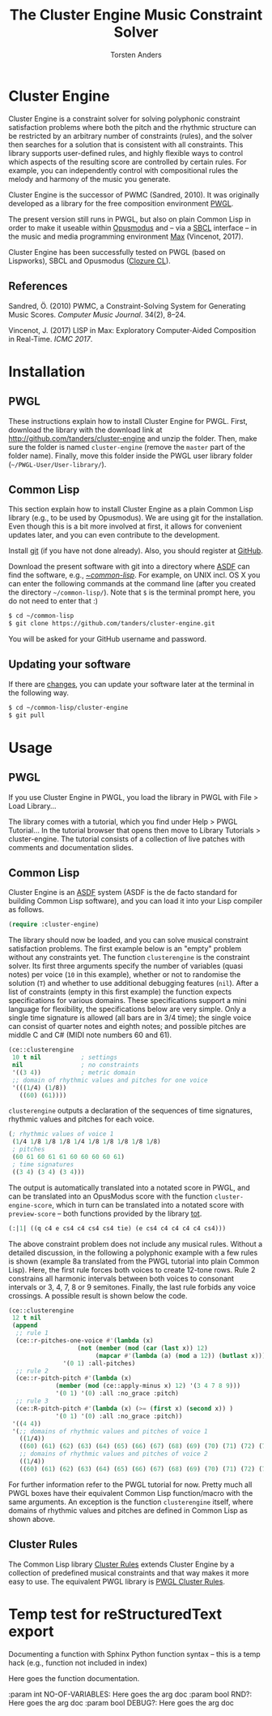 #+TITLE: The Cluster Engine Music Constraint Solver
#+AUTHOR: Torsten Anders
#+OPTIONS: toc:t num:nil h:3

* Cluster Engine

Cluster Engine is a constraint solver for solving polyphonic constraint satisfaction problems where both the pitch and the rhythmic structure can be restricted by an arbitrary number of constraints (rules), and the solver then searches for a solution that is consistent with all constraints. This library supports user-defined rules, and highly flexible ways to control which aspects of the resulting score are controlled by certain rules. For example, you can independently control with compositional rules the melody and harmony of the music you generate. 

Cluster Engine is the successor of PWMC (Sandred, 2010). It was originally developed as a library for the free composition environment [[http://www2.siba.fi/pwgl][PWGL]]. 

The present version still runs in PWGL, but also on plain Common Lisp in order to make it useable within [[http://opusmodus.com][Opusmodus]] and -- via a [[http://www.sbcl.org][SBCL]] interface -- in the music and media programming environment [[https://cycling74.com/products/max][Max]] (Vincenot, 2017).

Cluster Engine has been successfully tested on PWGL (based on Lispworks), SBCL and Opusmodus ([[http://ccl.clozure.com][Clozure CL]]).


** References 

Sandred, Ö. (2010) PWMC, a Constraint-Solving System for Generating Music Scores. /Computer Music Journal/. 34(2), 8–24.

Vincenot, J. (2017) LISP in Max: Exploratory Computer-Aided Composition in Real-Time. /ICMC 2017/.  


* Installation

** PWGL 

   These instructions explain how to install Cluster Engine for PWGL. First, download the library with the download link at http://github.com/tanders/cluster-engine and unzip the folder. Then, make sure the folder is named =cluster-engine= (remove the =master= part of the folder name). Finally, move this folder inside the PWGL user library folder (=~/PWGL-User/User-library/=). 


** Common Lisp

   This section explain how to install Cluster Engine as a plain Common Lisp library (e.g., to be used by Opusmodus). We are using git for the installation. Even though this is a bit more involved at first, it allows for convenient updates later, and you can even contribute to the development. 

   Install [[https://git-scm.com][git]] (if you have not done already). Also, you should register at [[https://github.com][GitHub]].
    
   Download the present software with git into a directory where [[https://common-lisp.net/project/asdf/][ASDF]] can find the software, e.g., [[https://common-lisp.net/project/asdf/asdf/Quick-start-summary.html#Quick-start-summary][~/common-lisp/]]. For example, on UNIX incl. OS X you can enter the following commands at the command line (after you created the directory =~/common-lisp/=). Note that =$= is the terminal prompt here, you do not need to enter that :)

 #+begin_src bash :tangle yes
$ cd ~/common-lisp
$ git clone https://github.com/tanders/cluster-engine.git
 #+end_src

   You will be asked for your GitHub username and password.
  

** Updating your software

   If there are [[https://github.com/tanders/cluster-engine/commits/master][changes]], you can update your software later at the terminal in the following way.

#+begin_src bash :tangle yes
$ cd ~/common-lisp/cluster-engine
$ git pull
#+end_src

  


* Usage

** PWGL

   If you use Cluster Engine in PWGL, you load the library in PWGL with File > Load Library...

   The library comes with a tutorial, which you find under Help > PWGL Tutorial... In the tutorial browser that opens then move to Library Tutorials > cluster-engine. The tutorial consists of a collection of live patches with comments and documentation slides. 
  

** Common Lisp

   Cluster Engine is an [[https://common-lisp.net/project/asdf/][ASDF]] system (ASDF is the de facto standard for building Common Lisp software), and you can load it into your Lisp compiler as follows.
   
#+begin_src lisp :tangle yes
(require :cluster-engine)
#+end_src  
 
The library should now be loaded, and you can solve musical constraint satisfaction problems. The first example below is an "empty" problem without any constraints yet. The function =clusterengine= is the constraint solver. Its first three arguments specify the number of variables (quasi notes) per voice (=10= in this example), whether or not to randomise the solution (=T=) and whether to use additional debugging features (=nil=).  After a list of constraints (empty in this first example) the function expects specifications for various domains. These specifications support a mini language for flexibility, the specifications below are very simple. Only a single time signature is allowed (all bars are in 3/4 time); the single voice can consist of quarter notes and eighth notes; and possible pitches are middle C and C# (MIDI note numbers 60 and 61).  

#+begin_src lisp :tangle yes   
(ce::clusterengine 
 10 t nil           ; settings
 nil                ; no constraints
 '((3 4))           ; metric domain
 ;; domain of rhythmic values and pitches for one voice
 '(((1/4) (1/8))   
   ((60) (61))))
#+end_src

=clusterengine= outputs a declaration of the sequences of time signatures, rhythmic values and pitches for each voice. 

#+begin_src lisp :tangle yes   
(; rhythmic values of voice 1
 (1/4 1/8 1/8 1/8 1/4 1/8 1/8 1/8 1/8 1/8)
 ; pitches
 (60 61 60 61 61 60 60 60 60 61)
 ; time signatures
 ((3 4) (3 4) (3 4)))
#+end_src

The output is automatically translated into a notated score in PWGL, and can be translated into an OpusModus score with the function =cluster-engine-score=, which in turn can be translated into a notated score with =preview-score= -- both functions provided by the library [[https://github.com/tanders/tot][tot]].

#+begin_src lisp :tangle yes    
(:|1| ((q c4 e cs4 c4 cs4 cs4 tie) (e cs4 c4 c4 c4 c4 cs4)))
#+end_src

The above constraint problem does not include any musical rules. Without a detailed discussion, in the following a polyphonic example with a few rules is shown (example 8a translated from the PWGL tutorial into plain Common Lisp). Here, the first rule forces both voices to create 12-tone rows. Rule 2 constrains all harmonic intervals between both voices to consonant intervals or 3, 4, 7, 8 or 9 semitones. Finally, the last rule forbids any voice crossings. A possible result is shown below the code.

#+begin_src lisp :tangle yes    
(ce::clusterengine 
 12 t nil 
 (append 
  ;; rule 1
  (ce::r-pitches-one-voice #'(lambda (x) 
			       (not (member (mod (car (last x)) 12)
					    (mapcar #'(lambda (a) (mod a 12)) (butlast x)))))
			   '(0 1) :all-pitches)
  ;; rule 2
  (ce::r-pitch-pitch #'(lambda (x) 
			 (member (mod (ce::apply-minus x) 12) '(3 4 7 8 9)))
		     '(0 1) '(0) :all :no_grace :pitch)
  ;; rule 3
  (ce::R-pitch-pitch #'(lambda (x) (>= (first x) (second x)) )
		     '(0 1) '(0) :all :no_grace :pitch)) 
 '((4 4)) 
 '(;; domains of rhythmic values and pitches of voice 1
   ((1/4)) 
   ((60) (61) (62) (63) (64) (65) (66) (67) (68) (69) (70) (71) (72) (73) (74) (75) (76) (77) (78) (79))
   ;; domains of rhythmic values and pitches of voice 2
   ((1/4)) 
   ((60) (61) (62) (63) (64) (65) (66) (67) (68) (69) (70) (71) (72) (73) (74) (75) (76) (77) (78) (79))))
#+end_src

[[file:doc/polyphonic-solution.jpg]]


For further information refer to the PWGL tutorial for now. Pretty much all PWGL boxes have their equivalent Common Lisp function/macro with the same arguments. An exception is the function =clusterengine= itself, where domains of rhythmic values and pitches are defined in Common Lisp as shown above. 


** Cluster Rules

   The Common Lisp library [[https://github.com/tanders/cluster-rules][Cluster Rules]] extends Cluster Engine by a collection of predefined musical constraints and that way makes it more easy to use. The equivalent PWGL library is [[https://github.com/tanders/pwgl-cluster-rules][PWGL Cluster Rules]]. 



* Temp test for reStructuredText export

Documenting a function with Sphinx Python function syntax -- this is a temp hack (e.g., function not included in index) 

#+ATTR_RST: :title (clusterengine no-of-variables rnd? debug? rules metric-domain list-of-domains)
#+BEGIN_function
Here goes the function documentation.

:param int NO-OF-VARIABLES: Here goes the arg doc
:param bool RND?: Here goes the arg doc
:param bool DEBUG?: Here goes the arg doc
#+END_function

